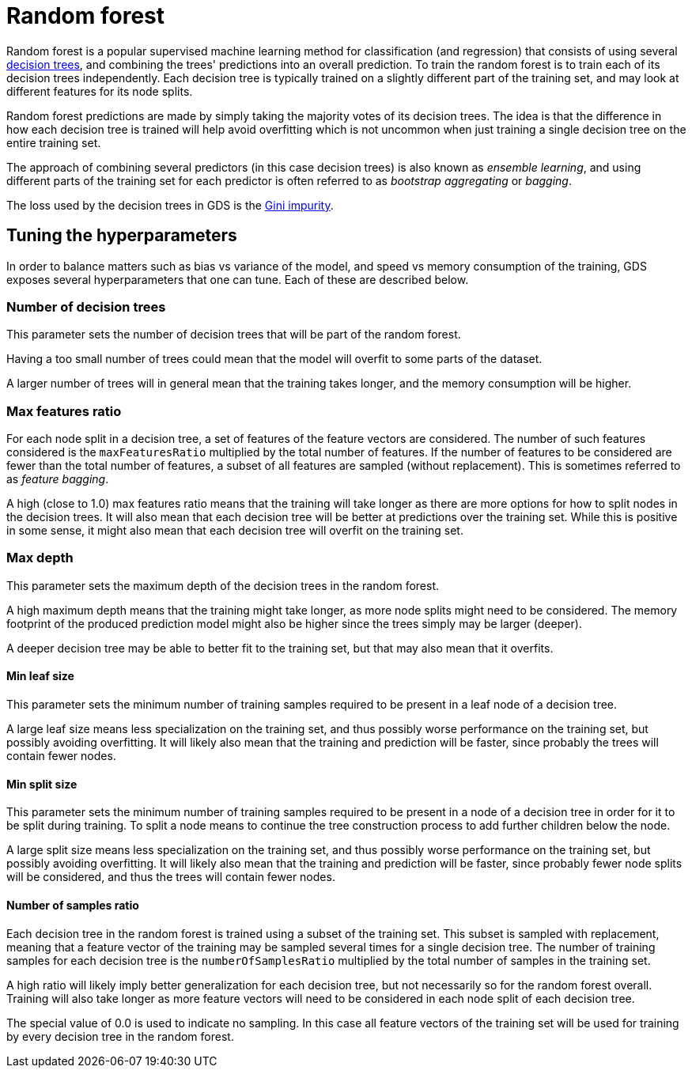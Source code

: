 [[machine-learning-training-methods-random-forest]]
[.alpha]
= Random forest

Random forest is a popular supervised machine learning method for classification (and regression) that consists of using several https://en.wikipedia.org/wiki/Decision_tree[decision trees], and combining the trees' predictions into an overall prediction.
To train the random forest is to train each of its decision trees independently.
Each decision tree is typically trained on a slightly different part of the training set, and may look at different features for its node splits.

Random forest predictions are made by simply taking the majority votes of its decision trees.
The idea is that the difference in how each decision tree is trained will help avoid overfitting which is not uncommon when just training a single decision tree on the entire training set.

The approach of combining several predictors (in this case decision trees) is also known as _ensemble learning_, and using different parts of the training set for each predictor is often referred to as _bootstrap aggregating_ or _bagging_.

The loss used by the decision trees in GDS is the https://en.wikipedia.org/wiki/Decision_tree_learning#Gini_impurity[Gini impurity].


== Tuning the hyperparameters

In order to balance matters such as bias vs variance of the model, and speed vs memory consumption of the training, GDS exposes several hyperparameters that one can tune.
Each of these are described below.


=== Number of decision trees

This parameter sets the number of decision trees that will be part of the random forest.

Having a too small number of trees could mean that the model will overfit to some parts of the dataset.

A larger number of trees will in general mean that the training takes longer, and the memory consumption will be higher.


=== Max features ratio

For each node split in a decision tree, a set of features of the feature vectors are considered.
The number of such features considered is the `maxFeaturesRatio` multiplied by the total number of features.
If the number of features to be considered are fewer than the total number of features, a subset of all features are sampled (without replacement).
This is sometimes referred to as _feature bagging_.

A high (close to 1.0) max features ratio means that the training will take longer as there are more options for how to split nodes in the decision trees.
It will also mean that each decision tree will be better at predictions over the training set.
While this is positive in some sense, it might also mean that each decision tree will overfit on the training set.


=== Max depth

This parameter sets the maximum depth of the decision trees in the random forest.

A high maximum depth means that the training might take longer, as more node splits might need to be considered.
The memory footprint of the produced prediction model might also be higher since the trees simply may be larger (deeper).

A deeper decision tree may be able to better fit to the training set, but that may also mean that it overfits.


==== Min leaf size

This parameter sets the minimum number of training samples required to be present in a leaf node of a decision tree.

A large leaf size means less specialization on the training set, and thus possibly worse performance on the training set, but possibly avoiding overfitting.
It will likely also mean that the training and prediction will be faster, since probably the trees will contain fewer nodes.


==== Min split size

This parameter sets the minimum number of training samples required to be present in a node of a decision tree in order for it to be split during training.
To split a node means to continue the tree construction process to add further children below the node.

A large split size means less specialization on the training set, and thus possibly worse performance on the training set, but possibly avoiding overfitting.
It will likely also mean that the training and prediction will be faster, since probably fewer node splits will be considered, and thus the trees will contain fewer nodes.


==== Number of samples ratio

Each decision tree in the random forest is trained using a subset of the training set.
This subset is sampled with replacement, meaning that a feature vector of the training may be sampled several times for a single decision tree.
The number of training samples for each decision tree is the `numberOfSamplesRatio` multiplied by the total number of samples in the training set.

A high ratio will likely imply better generalization for each decision tree, but not necessarily so for the random forest overall.
Training will also take longer as more feature vectors will need to be considered in each node split of each decision tree.

The special value of 0.0 is used to indicate no sampling.
In this case all feature vectors of the training set will be used for training by every decision tree in the random forest.

